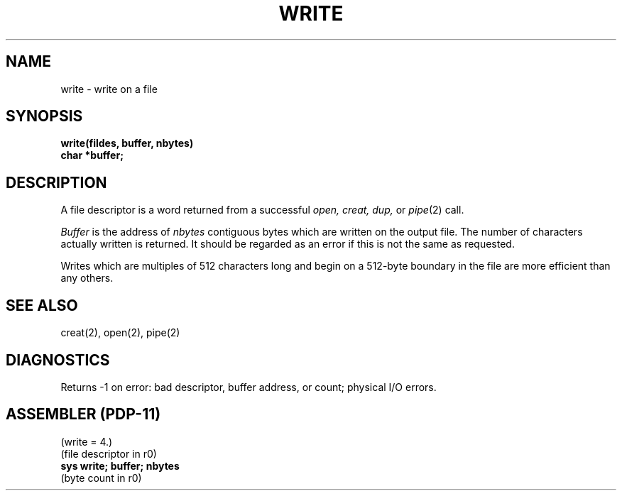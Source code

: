 .TH WRITE 2 
.SH NAME
write \- write on a file
.SH SYNOPSIS
.B write(fildes, buffer, nbytes)
.br
.B char *buffer;
.SH DESCRIPTION
A file descriptor is a word returned from a
successful
.I open,
.I creat,
.I dup,
or
.IR pipe (2)
call.
.PP
.I Buffer
is the address of
.I nbytes
contiguous
bytes which are written on the output file.
The number of characters actually written is returned.
It should be regarded as an error
if this is not the same as requested.
.PP
Writes which are multiples
of 512 characters long and begin on a 512-byte boundary
in the file
are more efficient than any others.
.SH "SEE ALSO"
creat(2), open(2), pipe(2)
.SH DIAGNOSTICS
Returns
\-1 on error: bad descriptor, buffer address, or
count; physical I/O errors.
.SH "ASSEMBLER (PDP-11)"
(write = 4.)
.br
(file descriptor in r0)
.br
.B sys  write; buffer; nbytes
.br
(byte count in r0)
